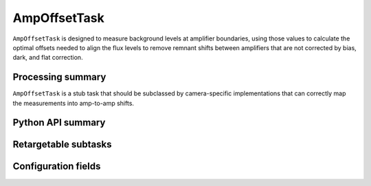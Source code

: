 .. lsst-task-topic:: lsst.ip.isr.ampOffset.AmpOffsetTask

#############
AmpOffsetTask
#############

``AmpOffsetTask`` is designed to measure background levels at amplifier boundaries, using those values to calculate the optimal offsets needed to align the flux levels to remove remnant shifts between amplifiers that are not corrected by bias, dark, and flat correction.

.. _lsst.ip.isr.ampOffset.AmpOffsetTask-processing-summary:

Processing summary
==================

``AmpOffsetTask`` is a stub task that should be subclassed by camera-specific implementations that can correctly map the measurements into amp-to-amp shifts.

.. _lsst.ip.isr.ampOffset.AmpOffsetTask-api:

Python API summary
==================

.. lsst-task-api-summary:: lsst.ip.isr.ampOffset.AmpOffsetTask

.. _lsst.ip.isr.ampOffset.AmpOffsetTask-subtasks:

Retargetable subtasks
=====================

.. lsst-task-config-subtasks:: lsst.ip.isr.ampOffset.AmpOffsetTask

.. _lsst.ip.isr.ampOffset.AmpOffsetTask-configs:

Configuration fields
====================

.. lsst-task-config-fields:: lsst.ip.isr.ampOffset.AmpOffsetTask

